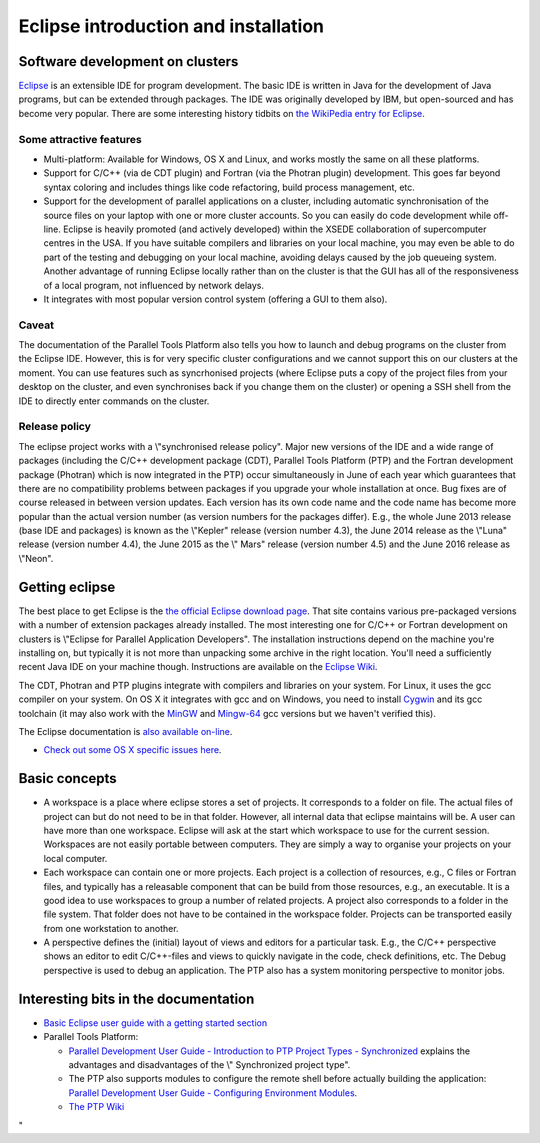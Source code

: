 Eclipse introduction and installation
=====================================

Software development on clusters
--------------------------------

`Eclipse <\%22https://www.eclipse.org/\%22>`__ is an extensible IDE for
program development. The basic IDE is written in Java for the
development of Java programs, but can be extended through packages. The
IDE was originally developed by IBM, but open-sourced and has become
very popular. There are some interesting history tidbits on `the
WikiPedia entry for
Eclipse <\%22https://en.wikipedia.org/wiki/Eclipse_(software)\%22>`__.

Some attractive features
~~~~~~~~~~~~~~~~~~~~~~~~

-  Multi-platform: Available for Windows, OS X and Linux, and works
   mostly the same on all these platforms.
-  Support for C/C++ (via de CDT plugin) and Fortran (via the Photran
   plugin) development. This goes far beyond syntax coloring and
   includes things like code refactoring, build process management, etc.
-  Support for the development of parallel applications on a cluster,
   including automatic synchronisation of the source files on your
   laptop with one or more cluster accounts. So you can easily do code
   development while off-line. Eclipse is heavily promoted (and actively
   developed) within the XSEDE collaboration of supercomputer centres in
   the USA.
   If you have suitable compilers and libraries on your local machine,
   you may even be able to do part of the testing and debugging on your
   local machine, avoiding delays caused by the job queueing system.
   Another advantage of running Eclipse locally rather than on the
   cluster is that the GUI has all of the responsiveness of a local
   program, not influenced by network delays.
-  It integrates with most popular version control system (offering a
   GUI to them also).

Caveat
~~~~~~

The documentation of the Parallel Tools Platform also tells you how to
launch and debug programs on the cluster from the Eclipse IDE. However,
this is for very specific cluster configurations and we cannot support
this on our clusters at the moment. You can use features such as
syncrhonised projects (where Eclipse puts a copy of the project files
from your desktop on the cluster, and even synchronises back if you
change them on the cluster) or opening a SSH shell from the IDE to
directly enter commands on the cluster.

Release policy
~~~~~~~~~~~~~~

The eclipse project works with a \\"synchronised release policy\". Major
new versions of the IDE and a wide range of packages (including the
C/C++ development package (CDT), Parallel Tools Platform (PTP) and the
Fortran development package (Photran) which is now integrated in the
PTP) occur simultaneously in June of each year which guarantees that
there are no compatibility problems between packages if you upgrade your
whole installation at once. Bug fixes are of course released in between
version updates. Each version has its own code name and the code name
has become more popular than the actual version number (as version
numbers for the packages differ). E.g., the whole June 2013 release
(base IDE and packages) is known as the \\"Kepler\" release (version
number 4.3), the June 2014 release as the \\"Luna\" release (version
number 4.4), the June 2015 as the \\" Mars\" release (version number
4.5) and the June 2016 release as \\"Neon\".

Getting eclipse
---------------

The best place to get Eclipse is the `the official Eclipse download
page <\%22http://www.eclipse.org/downloads\%22>`__. That site contains
various pre-packaged versions with a number of extension packages
already installed. The most interesting one for C/C++ or Fortran
development on clusters is \\"Eclipse for Parallel Application
Developers\". The installation instructions depend on the machine you're
installing on, but typically it is not more than unpacking some archive
in the right location. You'll need a sufficiently recent Java IDE on
your machine though. Instructions are available on the `Eclipse
Wiki <\%22http://wiki.eclipse.org/Eclipse/Installation\%22>`__.

The CDT, Photran and PTP plugins integrate with compilers and libraries
on your system. For Linux, it uses the gcc compiler on your system. On
OS X it integrates with gcc and on Windows, you need to install
`Cygwin <\%22https://www.cygwin.com/\%22>`__ and its gcc toolchain (it
may also work with the `MinGW <\%22http://www.mingw.org/\%22>`__ and
`Mingw-64 <\%22http://mingw-w64.org/doku.php\%22>`__ gcc versions but we
haven't verified this).

The Eclipse documentation is `also available
on-line <\%22https://help.eclipse.org/\%22>`__.

-  `Check out some OS X specific issues
   here <\%22/client/macosx/eclipse-on-osx\%22>`__.

Basic concepts
--------------

-  A workspace is a place where eclipse stores a set of projects. It
   corresponds to a folder on file. The actual files of project can but
   do not need to be in that folder. However, all internal data that
   eclipse maintains will be. A user can have more than one workspace.
   Eclipse will ask at the start which workspace to use for the current
   session. Workspaces are not easily portable between computers. They
   are simply a way to organise your projects on your local computer.
-  Each workspace can contain one or more projects. Each project is a
   collection of resources, e.g., C files or Fortran files, and
   typically has a releasable component that can be build from those
   resources, e.g., an executable. It is a good idea to use workspaces
   to group a number of related projects. A project also corresponds to
   a folder in the file system. That folder does not have to be
   contained in the workspace folder. Projects can be transported easily
   from one workstation to another.
-  A perspective defines the (initial) layout of views and editors for a
   particular task. E.g., the C/C++ perspective shows an editor to edit
   C/C++-files and views to quickly navigate in the code, check
   definitions, etc. The Debug perspective is used to debug an
   application. The PTP also has a system monitoring perspective to
   monitor jobs.

Interesting bits in the documentation
-------------------------------------

-  `Basic Eclipse user guide with a getting started
   section <\%22http://help.eclipse.org/neon/topic/org.eclipse.platform.doc.user/gettingStarted/intro/overview.htm?cp=0_0\%22>`__
-  Parallel Tools Platform:

   -  `Parallel Development User Guide - Introduction to PTP Project
      Types -
      Synchronized <\%22http://help.eclipse.org/neon/topic/org.eclipse.ptp.doc.user/html/localVsRemote.html?cp=62_4_1#sync\%22>`__
      explains the advantages and disadvantages of the \\" Synchronized
      project type\".
   -  The PTP also supports modules to configure the remote shell before
      actually building the application: `Parallel Development User
      Guide - Configuring Environment
      Modules <\%22http://help.eclipse.org/neon/topic/org.eclipse.ptp.doc.user/html/modules.html?cp=62_8\%22>`__.
   -  `The PTP Wiki <\%22http://wiki.eclipse.org/PTP\%22>`__

"
